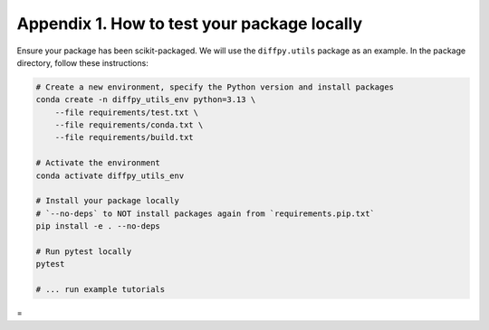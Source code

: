 .. _test-package-locally:

Appendix 1. How to test your package locally
--------------------------------------------

Ensure your package has been scikit-packaged. We will use the ``diffpy.utils`` package as an example. In the package directory, follow these instructions:

.. code-block:: bash

    # Create a new environment, specify the Python version and install packages
    conda create -n diffpy_utils_env python=3.13 \
        --file requirements/test.txt \
        --file requirements/conda.txt \
        --file requirements/build.txt

    # Activate the environment
    conda activate diffpy_utils_env

    # Install your package locally
    # `--no-deps` to NOT install packages again from `requirements.pip.txt`
    pip install -e . --no-deps

    # Run pytest locally
    pytest

    # ... run example tutorials

.. _build-documentation-locally:

=
